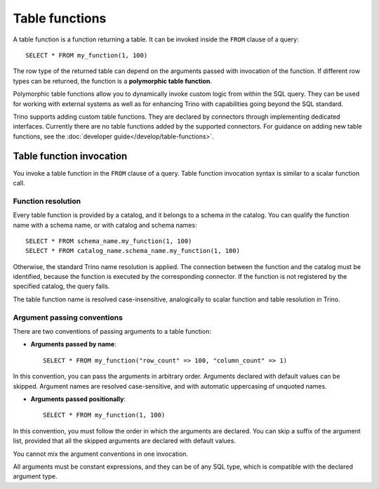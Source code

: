 ===============
Table functions
===============

A table function is a function returning a table. It can be invoked inside the
``FROM`` clause of a query::

    SELECT * FROM my_function(1, 100)

The row type of the returned table can depend on the arguments passed with
invocation of the function. If different row types can be returned, the
function is a **polymorphic table function**.

Polymorphic table functions allow you to dynamically invoke custom logic from
within the SQL query. They can be used for working with external systems as
well as for enhancing Trino with capabilities going beyond the SQL standard.

Trino supports adding custom table functions. They are declared by connectors
through implementing dedicated interfaces. Currently there are no table
functions added by the supported connectors. For guidance on adding new table
functions, see the :doc:`developer guide</develop/table-functions>`.

Table function invocation
-------------------------

You invoke a table function in the ``FROM`` clause of a query. Table function
invocation syntax is similar to a scalar function call.

Function resolution
^^^^^^^^^^^^^^^^^^^

Every table function is provided by a catalog, and it belongs to a schema in
the catalog. You can qualify the function name with a schema name, or with
catalog and schema names::

    SELECT * FROM schema_name.my_function(1, 100)
    SELECT * FROM catalog_name.schema_name.my_function(1, 100)

Otherwise, the standard Trino name resolution is applied. The connection
between the function and the catalog must be identified, because the function
is executed by the corresponding connector. If the function is not registered
by the specified catalog, the query fails.

The table function name is resolved case-insensitive, analogically to scalar
function and table resolution in Trino.

Argument passing conventions
^^^^^^^^^^^^^^^^^^^^^^^^^^^^

There are two conventions of passing arguments to a table function:

- **Arguments passed by name**::

    SELECT * FROM my_function("row_count" => 100, "column_count" => 1)

In this convention, you can pass the arguments in arbitrary order. Arguments
declared with default values can be skipped. Argument names are resolved
case-sensitive, and with automatic uppercasing of unquoted names.

- **Arguments passed positionally**::

    SELECT * FROM my_function(1, 100)

In this convention, you must follow the order in which the arguments are
declared. You can skip a suffix of the argument list, provided that all the
skipped arguments are declared with default values.

You cannot mix the argument conventions in one invocation.

All arguments must be constant expressions, and they can be of any SQL type,
which is compatible with the declared argument type.
